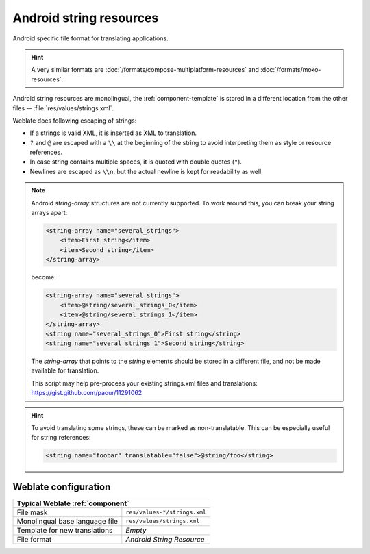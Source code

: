 .. _aresource:

Android string resources
------------------------

.. index::
    pair: Android; file format
    pair: string resources; file format

Android specific file format for translating applications.

.. hint::

   A very similar formats are :doc:`/formats/compose-multiplatform-resources`
   and :doc:`/formats/moko-resources`.

Android string resources are monolingual, the :ref:`component-template` is
stored in a different location from the other files -- :file:`res/values/strings.xml`.

Weblate does following escaping of strings:

* If a strings is valid XML, it is inserted as XML to translation.
* ``?`` and ``@`` are escaped with a ``\\`` at the beginning of the string to avoid interpreting them as style or resource references.
* In case string contains multiple spaces, it is quoted with double quotes (``"``).
* Newlines are escaped as ``\\n``, but the actual newline is kept for readability as well.

.. note::

    Android `string-array` structures are not currently supported. To work around this,
    you can break your string arrays apart:

    .. code-block:: xml

        <string-array name="several_strings">
            <item>First string</item>
            <item>Second string</item>
        </string-array>

    become:

    .. code-block:: xml

        <string-array name="several_strings">
            <item>@string/several_strings_0</item>
            <item>@string/several_strings_1</item>
        </string-array>
        <string name="several_strings_0">First string</string>
        <string name="several_strings_1">Second string</string>

    The `string-array` that points to the `string` elements should be stored in a different
    file, and not be made available for translation.

    This script may help pre-process your existing strings.xml files and translations: https://gist.github.com/paour/11291062

.. hint::

   To avoid translating some strings, these can be marked as non-translatable. This can be especially useful for string references:

   .. code-block:: xml

      <string name="foobar" translatable="false">@string/foo</string>

.. seealso::

   `Android string resources documentation <https://developer.android.com/guide/topics/resources/string-resource>`_,
   :doc:`/formats/compose-multiplatform-resources`,
   :doc:`/formats/moko-resources`,
   :doc:`tt:formats/android`

Weblate configuration
+++++++++++++++++++++

+-------------------------------------------------------------------+
| Typical Weblate :ref:`component`                                  |
+================================+==================================+
| File mask                      | ``res/values-*/strings.xml``     |
+--------------------------------+----------------------------------+
| Monolingual base language file | ``res/values/strings.xml``       |
+--------------------------------+----------------------------------+
| Template for new translations  | `Empty`                          |
+--------------------------------+----------------------------------+
| File format                    | `Android String Resource`        |
+--------------------------------+----------------------------------+
